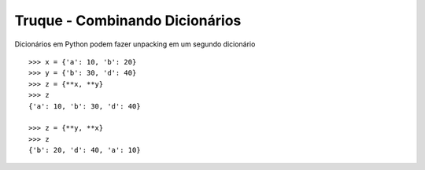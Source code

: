 ===============================
Truque - Combinando Dicionários
===============================

Dicionários em Python podem fazer unpacking em um segundo dicionário
::

    >>> x = {'a': 10, 'b': 20}
    >>> y = {'b': 30, 'd': 40}
    >>> z = {**x, **y}
    >>> z
    {'a': 10, 'b': 30, 'd': 40}

    >>> z = {**y, **x}
    >>> z
    {'b': 20, 'd': 40, 'a': 10}
